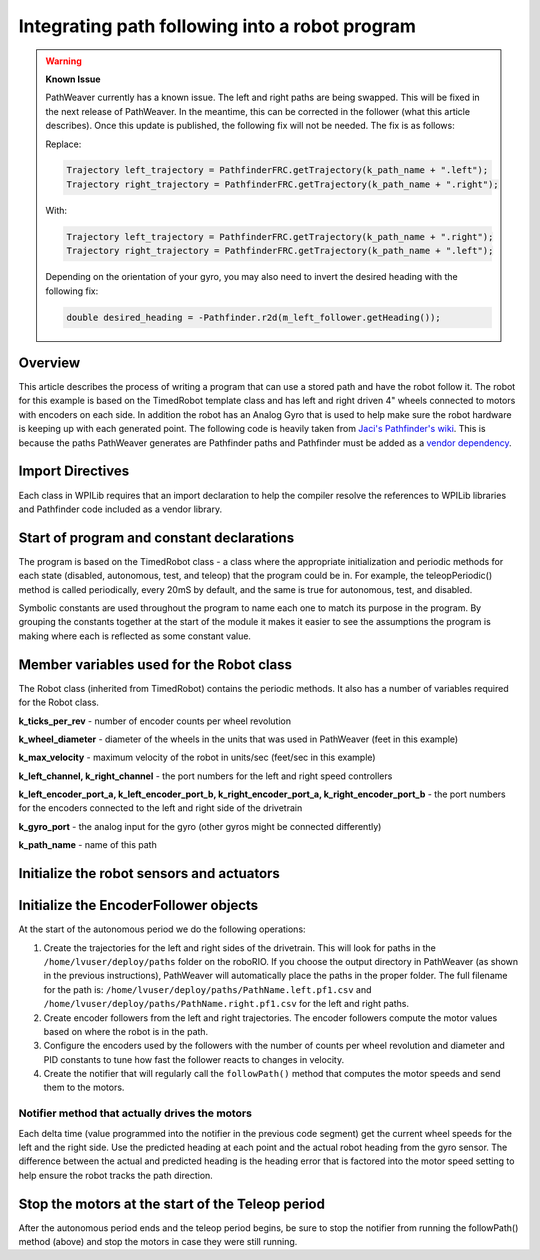 Integrating path following into a robot program
===============================================

.. warning::
   **Known Issue**

   PathWeaver currently has a known issue. The left and right paths are being swapped. This will be fixed in the next release of PathWeaver. In the meantime, this can be corrected in the follower (what this article describes).  Once this update is published, the following fix will not be needed. The fix is as follows:

   Replace:

   .. code-block:: java

      Trajectory left_trajectory = PathfinderFRC.getTrajectory(k_path_name + ".left");
      Trajectory right_trajectory = PathfinderFRC.getTrajectory(k_path_name + ".right");

   With:

   .. code-block:: java

      Trajectory left_trajectory = PathfinderFRC.getTrajectory(k_path_name + ".right");
      Trajectory right_trajectory = PathfinderFRC.getTrajectory(k_path_name + ".left");

   Depending on the orientation of your gyro, you may also need to invert the desired heading with the following fix:

   .. code-block:: java

     double desired_heading = -Pathfinder.r2d(m_left_follower.getHeading());

Overview
--------
This article describes the process of writing a program that can use a stored path and have the robot follow it. The robot for this example is based on the TimedRobot template class and has left and right driven 4" wheels connected to motors with encoders on each side. In addition the robot has an Analog Gyro that is used to help make sure the robot hardware is keeping up with each generated point. The following code is heavily taken from `Jaci's Pathfinder's wiki <https://github.com/JacisNonsense/Pathfinder/wiki/Pathfinder-for-FRC---Java>`__. This is because the paths PathWeaver generates are Pathfinder paths and Pathfinder must be added as a `vendor dependency <https://imjac.in/dev/maven/frc/7194a2d4-2860-4bcc-86c0-97879737d875>`__.

Import Directives
-----------------
Each class in WPILib requires that an import declaration to help the compiler resolve the references to WPILib libraries and Pathfinder code included as a vendor library.

.. tabs::

   .. code-tab:: java

      package frc.robot;

      import java.io.IOException;

      import edu.wpi.first.wpilibj.AnalogGyro;
      import edu.wpi.first.wpilibj.Encoder;
      import edu.wpi.first.wpilibj.Notifier;
      import edu.wpi.first.wpilibj.Spark;
      import edu.wpi.first.wpilibj.SpeedController;
      import edu.wpi.first.wpilibj.TimedRobot;
      import jaci.pathfinder.Pathfinder;
      import jaci.pathfinder.PathfinderFRC;
      import jaci.pathfinder.Trajectory;
      import jaci.pathfinder.followers.EncoderFollower;

Start of program and constant declarations
------------------------------------------
The program is based on the TimedRobot class - a class where the appropriate initialization and periodic methods for each state (disabled, autonomous, test, and teleop) that the program could be in. For example, the teleopPeriodic() method is called periodically, every 20mS by default, and the same is true for autonomous, test, and disabled.

Symbolic constants are used throughout the program to name each one to match its purpose in the program. By grouping the constants together at the start of the module it makes it easier to see the assumptions the program is making where each is reflected as some constant value.

.. tabs::

   .. code-tab:: java

      public class Robot extends TimedRobot {
        private static final int k_ticks_per_rev = 1024;
        private static final double k_wheel_diameter = 4.0 / 12.0;
        private static final double k_max_velocity = 10;

        private static final int k_left_channel = 0;
        private static final int k_right_channel = 1;

        private static final int k_left_encoder_port_a = 0;
        private static final int k_left_encoder_port_b = 1;
        private static final int k_right_encoder_port_a = 2;
        private static final int k_right_encoder_port_b = 3;

        private static final int k_gyro_port = 0;

        private static final String k_path_name = "example";

Member variables used for the Robot class
-----------------------------------------
The Robot class (inherited from TimedRobot) contains the periodic methods. It also has a number of variables required for the Robot class.

.. tabs::

   .. code-tab:: java

        private SpeedController m_left_motor;
        private SpeedController m_right_motor;

        private Encoder m_left_encoder;
        private Encoder m_right_encoder;

        private AnalogGyro m_gyro;

        private EncoderFollower m_left_follower;
        private EncoderFollower m_right_follower;

        private Notifier m_follower_notifier;



**k_ticks_per_rev** - number of encoder counts per wheel revolution

**k_wheel_diameter** - diameter of the wheels in the units that was used in PathWeaver (feet in this example)

**k_max_velocity** - maximum velocity of the robot in units/sec (feet/sec in this example)

**k_left_channel, k_right_channel** - the port numbers for the left and right speed controllers

**k_left_encoder_port_a, k_left_encoder_port_b, k_right_encoder_port_a, k_right_encoder_port_b** - the port numbers for the encoders connected to the left and right side of the drivetrain

**k_gyro_port** - the analog input for the gyro (other gyros might be connected differently)

**k_path_name** - name of this path

Initialize the robot sensors and actuators
------------------------------------------

.. tabs::

   .. code-tab:: java

         @Override
         public void robotInit() {
           m_left_motor = new Spark(k_left_channel);
           m_right_motor = new Spark(k_right_channel);
           m_left_encoder = new Encoder(k_left_encoder_port_a, k_left_encoder_port_b);
           m_right_encoder = new Encoder(k_right_encoder_port_a, k_right_encoder_port_b);
           m_gyro = new AnalogGyro(k_gyro_port);
         }

Initialize the EncoderFollower objects
--------------------------------------
At the start of the autonomous period we do the following operations:

1. Create the trajectories for the left and right sides of the drivetrain. This will look for paths in the ``/home/lvuser/deploy/paths`` folder on the roboRIO. If you choose the output directory in PathWeaver (as shown in the previous instructions), PathWeaver will automatically place the paths in the proper folder. The full filename for the path is: ``/home/lvuser/deploy/paths/PathName.left.pf1.csv`` and ``/home/lvuser/deploy/paths/PathName.right.pf1.csv`` for the left and right paths.
2. Create encoder followers from the left and right  trajectories. The encoder followers compute the motor values based on where the robot is in the path.
3. Configure the encoders used by the followers with the number of counts per wheel revolution and diameter and PID constants to tune how fast the follower reacts to changes in velocity.
4. Create the notifier that will regularly call the ``followPath()`` method that computes the motor speeds and send them to the motors.

.. tabs::

   .. code-tab:: java

           @Override
           public void autonomousInit() {
             try {
               Trajectory left_trajectory = PathfinderFRC.getTrajectory(k_path_name + ".left");
               Trajectory right_trajectory = PathfinderFRC.getTrajectory(k_path_name + ".right");

               m_left_follower = new EncoderFollower(left_trajectory);
               m_right_follower = new EncoderFollower(right_trajectory);

               m_left_follower.configureEncoder(m_left_encoder.get(), k_ticks_per_rev, k_wheel_diameter);
               // You must tune the PID values on the following line!
               m_left_follower.configurePIDVA(1.0, 0.0, 0.0, 1 / k_max_velocity, 0);

               m_right_follower.configureEncoder(m_right_encoder.get(), k_ticks_per_rev, k_wheel_diameter);
               // You must tune the PID values on the following line!
               m_right_follower.configurePIDVA(1.0, 0.0, 0.0, 1 / k_max_velocity, 0);

               m_follower_notifier = new Notifier(this::followPath);
               m_follower_notifier.startPeriodic(left_trajectory.get(0).dt);
             } catch (IOException e) {
               e.printStackTrace()
             }
           }

Notifier method that actually drives the motors
^^^^^^^^^^^^^^^^^^^^^^^^^^^^^^^^^^^^^^^^^^^^^^^
Each delta time (value programmed into the notifier in the previous code segment) get the current wheel speeds for the left and the right side. Use the predicted heading at each point and the actual robot heading from the gyro sensor. The difference between the actual and predicted heading is the heading error that is factored into the motor speed setting to help ensure the robot tracks the path direction.

.. tabs::

   .. code-tab:: java

           private void followPath() {
             if (m_left_follower.isFinished() || m_right_follower.isFinished()) {
               m_follower_notifier.stop();
             } else {
               double left_speed = m_left_follower.calculate(m_left_encoder.get());
               double right_speed = m_right_follower.calculate(m_right_encoder.get());
               double heading = m_gyro.getAngle();
               double desired_heading = Pathfinder.r2d(m_left_follower.getHeading());
               double heading_difference = Pathfinder.boundHalfDegrees(desired_heading - heading);
               double turn =  0.8 * (-1.0/80.0) * heading_difference;
               m_left_motor.set(left_speed + turn);
               m_right_motor.set(right_speed - turn);
             }
           }

           /**
            * This function is called periodically during autonomous.
            */
           @Override
           public void autonomousPeriodic() {
           }

Stop the motors at the start of the Teleop period
-------------------------------------------------
After the autonomous period ends and the teleop period begins, be sure to stop the notifier from running the followPath() method (above) and stop the motors in case they were still running.

.. tabs::

   .. code-tab:: java

         @Override
         public void teleopInit() {
           m_follower_notifier.stop();
           m_left_motor.set(0);
           m_right_motor.set(0);
        }
      }
